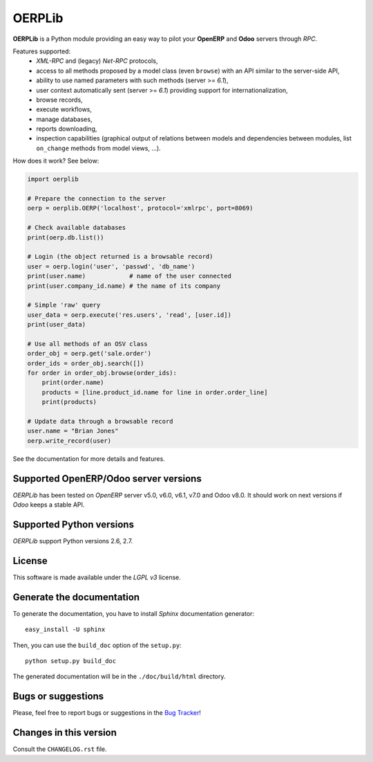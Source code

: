 OERPLib
=======

.. image:: https://pypip.in/download/OERPLib/badge.svg
    :target: https://pypi.python.org/pypi/OERPLib/
    :alt: Downloads

.. image:: https://pypip.in/version/OERPLib/badge.svg
    :target: https://pypi.python.org/pypi/OERPLib/
    :alt: Latest Version

.. image:: https://pypip.in/license/OERPLib/badge.svg
    :target: https://pypi.python.org/pypi/OERPLib/
    :alt: License

**OERPLib** is a Python module providing an easy way to
pilot your **OpenERP** and **Odoo** servers through `RPC`.

Features supported:
    - `XML-RPC` and (legacy) `Net-RPC` protocols,
    - access to all methods proposed by a model class
      (even ``browse``) with an API similar to the server-side API,
    - ability to use named parameters with such methods (server >= `6.1`),
    - user context automatically sent (server >= `6.1`) providing support
      for internationalization,
    - browse records,
    - execute workflows,
    - manage databases,
    - reports downloading,
    - inspection capabilities (graphical output of relations between models and
      dependencies between modules, list ``on_change`` methods from model
      views, ...).

How does it work? See below:

.. code-block:: python

    import oerplib

    # Prepare the connection to the server
    oerp = oerplib.OERP('localhost', protocol='xmlrpc', port=8069)

    # Check available databases
    print(oerp.db.list())

    # Login (the object returned is a browsable record)
    user = oerp.login('user', 'passwd', 'db_name')
    print(user.name)            # name of the user connected
    print(user.company_id.name) # the name of its company

    # Simple 'raw' query
    user_data = oerp.execute('res.users', 'read', [user.id])
    print(user_data)

    # Use all methods of an OSV class
    order_obj = oerp.get('sale.order')
    order_ids = order_obj.search([])
    for order in order_obj.browse(order_ids):
        print(order.name)
        products = [line.product_id.name for line in order.order_line]
        print(products)

    # Update data through a browsable record
    user.name = "Brian Jones"
    oerp.write_record(user)

See the documentation for more details and features.

Supported OpenERP/Odoo server versions
--------------------------------------

`OERPLib` has been tested on `OpenERP` server v5.0, v6.0, v6.1, v7.0 and
Odoo v8.0.
It should work on next versions if `Odoo` keeps a stable API.

Supported Python versions
-------------------------

`OERPLib` support Python versions 2.6, 2.7.

License
-------

This software is made available under the `LGPL v3` license.

Generate the documentation
--------------------------

To generate the documentation, you have to install `Sphinx` documentation
generator::

    easy_install -U sphinx

Then, you can use the ``build_doc`` option of the ``setup.py``::

    python setup.py build_doc

The generated documentation will be in the ``./doc/build/html`` directory.

Bugs or suggestions
-------------------

Please, feel free to report bugs or suggestions in the `Bug Tracker
<https://github.com/osiell/oerplib/issues>`_!

Changes in this version
-----------------------

Consult the ``CHANGELOG.rst`` file.

